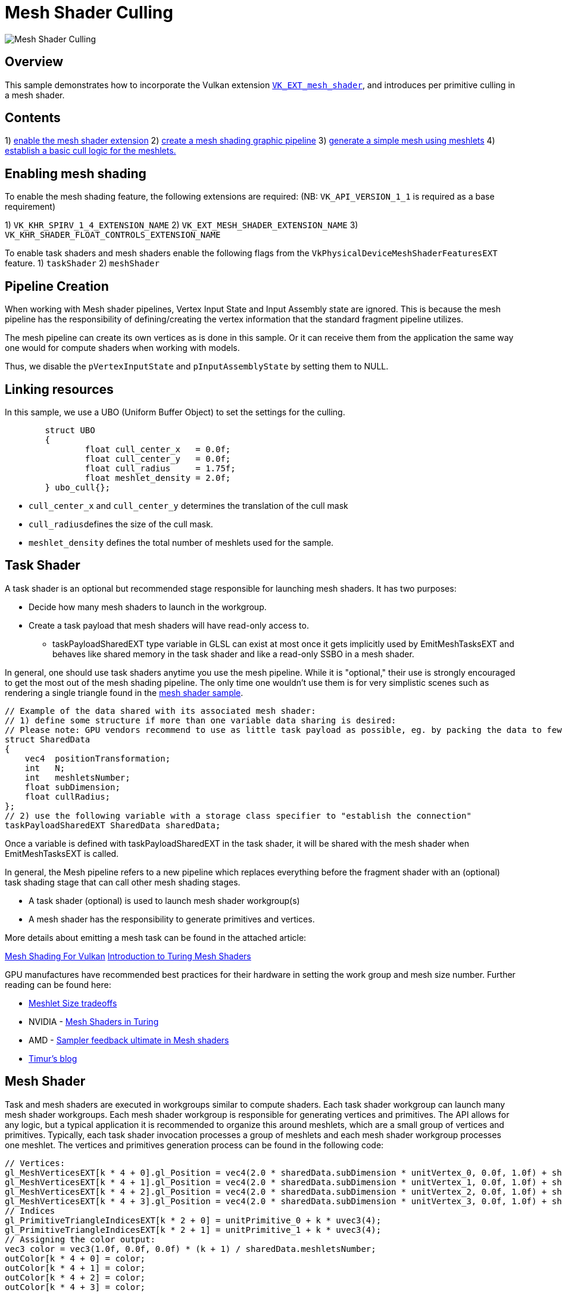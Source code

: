 ////
- Copyright (c) 2023, Holochip Corporation
-
- SPDX-License-Identifier: Apache-2.0
-
- Licensed under the Apache License, Version 2.0 the "License";
- you may not use this file except in compliance with the License.
- You may obtain a copy of the License at
-
-     http://www.apache.org/licenses/LICENSE-2.0
-
- Unless required by applicable law or agreed to in writing, software
- distributed under the License is distributed on an "AS IS" BASIS,
- WITHOUT WARRANTIES OR CONDITIONS OF ANY KIND, either express or implied.
- See the License for the specific language governing permissions and
- limitations under the License.
-
////
= Mesh Shader Culling

image::./images/mesh_shader_culling.png[Mesh Shader Culling]

== Overview

This sample demonstrates how to incorporate the Vulkan extension https://www.khronos.org/registry/vulkan/specs/1.2-extensions/html/vkspec.html#VK_EXT_mesh_shader[`VK_EXT_mesh_shader`], and introduces per primitive culling in a mesh shader.

== Contents

1) <<enabling-mesh-shading,enable the mesh shader extension>>  2) <<creating-pipeline,create a mesh shading graphic pipeline>>  3) <<mesh-shader,generate a simple mesh using meshlets>>  4) <<mesh-shader-culling,establish a basic cull logic for the meshlets.>>

== Enabling mesh shading

To enable the mesh shading feature, the following  extensions are required: (NB: `VK_API_VERSION_1_1` is required as a base requirement)

1) `VK_KHR_SPIRV_1_4_EXTENSION_NAME` 2) `VK_EXT_MESH_SHADER_EXTENSION_NAME` 3) `VK_KHR_SHADER_FLOAT_CONTROLS_EXTENSION_NAME`

To enable task shaders and mesh shaders enable the  following flags from the `VkPhysicalDeviceMeshShaderFeaturesEXT` feature.
1) `taskShader` 2) `meshShader`

== Pipeline Creation

When working with Mesh shader pipelines, Vertex Input  State and Input Assembly state are ignored.
This is  because the mesh pipeline has the responsibility of  defining/creating the vertex information that the  standard fragment pipeline utilizes.

The mesh pipeline can create its own vertices as is  done in this sample.
Or it can receive them from the  application the same way one would for compute shaders  when working with models.

Thus, we disable the `pVertexInputState` and `pInputAssemblyState` by setting them to NULL.

== Linking resources

In this sample, we use a UBO (Uniform Buffer Object) to  set the settings for the culling.

[,cpp]
----
	struct UBO
	{
		float cull_center_x   = 0.0f;
		float cull_center_y   = 0.0f;
		float cull_radius     = 1.75f;
		float meshlet_density = 2.0f;
	} ubo_cull{};
----

* `cull_center_x` and `cull_center_y` determines  the translation of the cull mask
* ``cull_radius``defines the size of the cull mask.
* `meshlet_density` defines the total number of meshlets used for the sample.

== Task Shader

A task shader is an optional but recommended stage responsible for launching mesh shaders.
It has two purposes:

* Decide how many mesh shaders to launch in the workgroup.
* Create a task payload that mesh shaders will have read-only access to.
 ** taskPayloadSharedEXT type variable in GLSL can exist at most once it gets implicitly used by EmitMeshTasksEXT  and behaves like shared memory in the task shader and like a read-only SSBO in a mesh shader.

In general, one should use task shaders anytime you use the mesh pipeline.
While it is "optional,"  their use is  strongly encouraged to get the most out of the mesh shading pipeline.
The only time one wouldn't use them is for  very simplistic scenes such as rendering a single triangle found in the link:../mesh_shading[mesh shader sample].

[,glsl]
----
// Example of the data shared with its associated mesh shader:
// 1) define some structure if more than one variable data sharing is desired:
// Please note: GPU vendors recommend to use as little task payload as possible, eg. by packing the data to fewer bits etc.
struct SharedData
{
    vec4  positionTransformation;
    int   N;
    int   meshletsNumber;
    float subDimension;
    float cullRadius;
};
// 2) use the following variable with a storage class specifier to "establish the connection"
taskPayloadSharedEXT SharedData sharedData;
----

Once a variable is defined with taskPayloadSharedEXT in the task shader, it will be shared with the mesh shader when  EmitMeshTasksEXT is called.

In general, the Mesh pipeline refers to a new pipeline  which replaces everything before the fragment shader  with an (optional) task shading stage that can call other mesh  shading stages.

* A task shader (optional) is used to launch mesh shader workgroup(s)
* A mesh shader has the responsibility to generate  primitives and vertices.

More details about emitting a mesh task can be found in the attached article:

https://www.khronos.org/blog/mesh-shading-for-vulkan[Mesh Shading For Vulkan] https://developer.nvidia.com/blog/introduction-turing-mesh-shaders/[Introduction to Turing Mesh Shaders]

GPU manufactures have recommended best practices for  their hardware in setting the work group and mesh size  number.
Further reading can be found here:

* https://zeux.io/2023/01/16/meshlet-size-tradeoffs/[Meshlet Size tradeoffs]
* NVIDIA - https://on-demand.gputechconf.com/gtc-eu/2018/pdf/e8515-mesh-shaders-in-turing.pdf[Mesh Shaders in Turing]
* AMD - https://gpuopen.com/wp-content/uploads/slides/AMD_RDNA2_DirectX12_Ultimate_SamplerFeedbackMeshShaders.pdf[Sampler feedback ultimate in Mesh shaders]
* https://timur.hu/blog/2022/mesh-and-task-shaders[Timur's blog]

== Mesh Shader

Task and mesh shaders are executed in workgroups similar to compute shaders.
Each task shader workgroup can launch  many mesh shader workgroups.
Each mesh shader workgroup is responsible for generating vertices and primitives.
The  API allows for any logic, but a typical application it is recommended to organize this around meshlets, which are a  small group of vertices and primitives.
Typically, each task shader invocation processes a group of meshlets and  each mesh shader workgroup processes one meshlet.
The vertices and primitives generation process can be found in the following code:

[,glsl]
----
// Vertices:
gl_MeshVerticesEXT[k * 4 + 0].gl_Position = vec4(2.0 * sharedData.subDimension * unitVertex_0, 0.0f, 1.0f) + sharedData.positionTransformation + displacement;
gl_MeshVerticesEXT[k * 4 + 1].gl_Position = vec4(2.0 * sharedData.subDimension * unitVertex_1, 0.0f, 1.0f) + sharedData.positionTransformation + displacement;
gl_MeshVerticesEXT[k * 4 + 2].gl_Position = vec4(2.0 * sharedData.subDimension * unitVertex_2, 0.0f, 1.0f) + sharedData.positionTransformation + displacement;
gl_MeshVerticesEXT[k * 4 + 3].gl_Position = vec4(2.0 * sharedData.subDimension * unitVertex_3, 0.0f, 1.0f) + sharedData.positionTransformation + displacement;
// Indices
gl_PrimitiveTriangleIndicesEXT[k * 2 + 0] = unitPrimitive_0 + k * uvec3(4);
gl_PrimitiveTriangleIndicesEXT[k * 2 + 1] = unitPrimitive_1 + k * uvec3(4);
// Assigning the color output:
vec3 color = vec3(1.0f, 0.0f, 0.0f) * (k + 1) / sharedData.meshletsNumber;
outColor[k * 4 + 0] = color;
outColor[k * 4 + 1] = color;
outColor[k * 4 + 2] = color;
outColor[k * 4 + 3] = color;
----

More details of meshlets generation can be found in the attached article:

https://developer.nvidia.com/blog/using-mesh-shaders-for-professional-graphics/[Using Mesh Shaders for Professional Graphics]

== Per-primitive culling

This sample uses a simple per-primitive cull functionality from the mesh  shader.
The intention in mesh shading is to only generate geometry that is relevant to the scene.

In this sample, a circular visual zone is centered at the origin, with an adjustable radius, controlled by the gui.
When a primitive moves out of the visual zone, its generation process will be skipped.

[,glsl]
----
// the actual position of each meshlet:
vec4 position = displacement + sharedData.positionTransformation;
float squareRadius = position.x * position.x + position.y * position.y;
// Cull Logic: only if the meshlet center position is within the view circle defined by the cull radius,
// then the meshlet will be generated.
if (squareRadius < sharedData.cullRadius * sharedData.cullRadius)
{
    // Generating meshlets
}
----

Please note that per mesh culling should be done in the task shader and used to prevent mesh shaders from even  launching.
The simplistic culling method demonstrated here is not the most ideal use of culling in mesh shaders and  infact is discouraged due to limited benefit.
Instead please opt for limiting the number of mesh shaders that  require launching by doing the cull within the task shader.

More advanced culling solutions can be found in the following video:

https://www.youtube.com/watch?v=n3cnUHYGbpw[Culling with NVIDIA Mesh Shaders]
